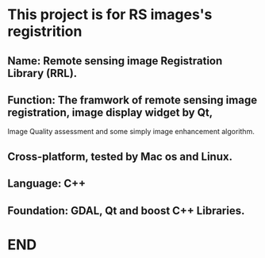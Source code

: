 * This project is for RS images's registrition
** Name: Remote sensing image Registration Library (RRL).
** Function: The framwork of remote sensing image registration, image display widget by Qt,
   Image Quality assessment and some simply image enhancement algorithm.
** Cross-platform, tested by Mac os and Linux.
** Language: C++
** Foundation: GDAL, Qt and boost C++ Libraries.
* END